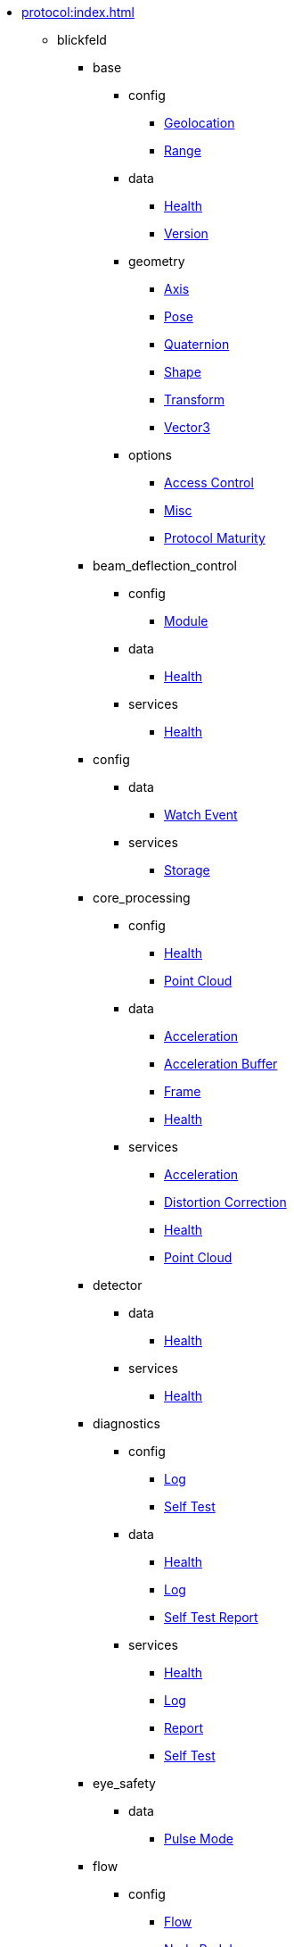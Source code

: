 * xref:protocol:index.adoc[]
** blickfeld
*** base
**** config
***** xref:protocol:blickfeld/base/config/geolocation.adoc[Geolocation]
***** xref:protocol:blickfeld/base/config/range.adoc[Range]
**** data
***** xref:protocol:blickfeld/base/data/health.adoc[Health]
***** xref:protocol:blickfeld/base/data/version.adoc[Version]
**** geometry
***** xref:protocol:blickfeld/base/geometry/axis.adoc[Axis]
***** xref:protocol:blickfeld/base/geometry/pose.adoc[Pose]
***** xref:protocol:blickfeld/base/geometry/quaternion.adoc[Quaternion]
***** xref:protocol:blickfeld/base/geometry/shape.adoc[Shape]
***** xref:protocol:blickfeld/base/geometry/transform.adoc[Transform]
***** xref:protocol:blickfeld/base/geometry/vector3.adoc[Vector3]
**** options
***** xref:protocol:blickfeld/base/options/access_control.adoc[Access Control]
***** xref:protocol:blickfeld/base/options/misc.adoc[Misc]
***** xref:protocol:blickfeld/base/options/protocol_maturity.adoc[Protocol Maturity]
*** beam_deflection_control
**** config
***** xref:protocol:blickfeld/beam_deflection_control/config/module.adoc[Module]
**** data
***** xref:protocol:blickfeld/beam_deflection_control/data/health.adoc[Health]
**** services
***** xref:protocol:blickfeld/beam_deflection_control/services/health.adoc[Health]
*** config
**** data
***** xref:protocol:blickfeld/config/data/watch_event.adoc[Watch Event]
**** services
***** xref:protocol:blickfeld/config/services/storage.adoc[Storage]
*** core_processing
**** config
***** xref:protocol:blickfeld/core_processing/config/health.adoc[Health]
***** xref:protocol:blickfeld/core_processing/config/point_cloud.adoc[Point Cloud]
**** data
***** xref:protocol:blickfeld/core_processing/data/acceleration.adoc[Acceleration]
***** xref:protocol:blickfeld/core_processing/data/acceleration_buffer.adoc[Acceleration Buffer]
***** xref:protocol:blickfeld/core_processing/data/frame.adoc[Frame]
***** xref:protocol:blickfeld/core_processing/data/health.adoc[Health]
**** services
***** xref:protocol:blickfeld/core_processing/services/acceleration.adoc[Acceleration]
***** xref:protocol:blickfeld/core_processing/services/distortion_correction.adoc[Distortion Correction]
***** xref:protocol:blickfeld/core_processing/services/health.adoc[Health]
***** xref:protocol:blickfeld/core_processing/services/point_cloud.adoc[Point Cloud]
*** detector
**** data
***** xref:protocol:blickfeld/detector/data/health.adoc[Health]
**** services
***** xref:protocol:blickfeld/detector/services/health.adoc[Health]
*** diagnostics
**** config
***** xref:protocol:blickfeld/diagnostics/config/log.adoc[Log]
***** xref:protocol:blickfeld/diagnostics/config/self_test.adoc[Self Test]
**** data
***** xref:protocol:blickfeld/diagnostics/data/health.adoc[Health]
***** xref:protocol:blickfeld/diagnostics/data/log.adoc[Log]
***** xref:protocol:blickfeld/diagnostics/data/self_test_report.adoc[Self Test Report]
**** services
***** xref:protocol:blickfeld/diagnostics/services/health.adoc[Health]
***** xref:protocol:blickfeld/diagnostics/services/log.adoc[Log]
***** xref:protocol:blickfeld/diagnostics/services/report.adoc[Report]
***** xref:protocol:blickfeld/diagnostics/services/self_test.adoc[Self Test]
*** eye_safety
**** data
***** xref:protocol:blickfeld/eye_safety/data/pulse_mode.adoc[Pulse Mode]
*** flow
**** config
***** xref:protocol:blickfeld/flow/config/flow.adoc[Flow]
***** xref:protocol:blickfeld/flow/config/node_red_json.adoc[Node Red Json]
**** services
***** xref:protocol:blickfeld/flow/services/credentials.adoc[Credentials]
***** xref:protocol:blickfeld/flow/services/flow.adoc[Flow]
***** xref:protocol:blickfeld/flow/services/settings.adoc[Settings]
*** hardware
**** config
***** xref:protocol:blickfeld/hardware/config/identification.adoc[Identification]
**** services
***** xref:protocol:blickfeld/hardware/services/compute_module.adoc[Compute Module]
***** xref:protocol:blickfeld/hardware/services/device_operation.adoc[Device Operation]
***** xref:protocol:blickfeld/hardware/services/identification.adoc[Identification]
*** laser
**** data
***** xref:protocol:blickfeld/laser/data/health.adoc[Health]
***** xref:protocol:blickfeld/laser/data/mode.adoc[Mode]
**** services
***** xref:protocol:blickfeld/laser/services/health.adoc[Health]
*** percept_pipeline
**** config
***** xref:protocol:blickfeld/percept_pipeline/config/background_subtraction.adoc[Background Subtraction]
***** xref:protocol:blickfeld/percept_pipeline/config/classification.adoc[Classification]
***** xref:protocol:blickfeld/percept_pipeline/config/clustering.adoc[Clustering]
***** xref:protocol:blickfeld/percept_pipeline/config/data_source.adoc[Data Source]
***** xref:protocol:blickfeld/percept_pipeline/config/object_size.adoc[Object Size]
***** xref:protocol:blickfeld/percept_pipeline/config/perception.adoc[Perception]
***** xref:protocol:blickfeld/percept_pipeline/config/point_cloud_filter.adoc[Point Cloud Filter]
***** xref:protocol:blickfeld/percept_pipeline/config/tracking.adoc[Tracking]
***** xref:protocol:blickfeld/percept_pipeline/config/zone_algorithm.adoc[Zone Algorithm]
**** data
***** xref:protocol:blickfeld/percept_pipeline/data/coordinate_system.adoc[Coordinate System]
***** xref:protocol:blickfeld/percept_pipeline/data/health.adoc[Health]
***** xref:protocol:blickfeld/percept_pipeline/data/point_cloud_type.adoc[Point Cloud Type]
***** xref:protocol:blickfeld/percept_pipeline/data/point_type.adoc[Point Type]
***** xref:protocol:blickfeld/percept_pipeline/data/state.adoc[State]
**** services
***** xref:protocol:blickfeld/percept_pipeline/services/data_source.adoc[Data Source]
***** xref:protocol:blickfeld/percept_pipeline/services/health.adoc[Health]
***** xref:protocol:blickfeld/percept_pipeline/services/perception.adoc[Perception]
***** xref:protocol:blickfeld/percept_pipeline/services/zone.adoc[Zone]
*** percept_processing
**** data
***** xref:protocol:blickfeld/percept_processing/data/data_type.adoc[Data Type]
***** xref:protocol:blickfeld/percept_processing/data/detected_object.adoc[Detected Object]
***** xref:protocol:blickfeld/percept_processing/data/health.adoc[Health]
***** xref:protocol:blickfeld/percept_processing/data/objects.adoc[Objects]
***** xref:protocol:blickfeld/percept_processing/data/state.adoc[State]
***** xref:protocol:blickfeld/percept_processing/data/states.adoc[States]
***** xref:protocol:blickfeld/percept_processing/data/volume_map.adoc[Volume Map]
**** services
***** xref:protocol:blickfeld/percept_processing/services/health.adoc[Health]
***** xref:protocol:blickfeld/percept_processing/services/objects.adoc[Objects]
***** xref:protocol:blickfeld/percept_processing/services/pipeline.adoc[Pipeline]
***** xref:protocol:blickfeld/percept_processing/services/point_cloud.adoc[Point Cloud]
***** xref:protocol:blickfeld/percept_processing/services/states.adoc[States]
***** xref:protocol:blickfeld/percept_processing/services/volume_map.adoc[Volume Map]
*** percept_toolkit
**** data
***** xref:protocol:blickfeld/percept_toolkit/data/health.adoc[Health]
**** services
***** xref:protocol:blickfeld/percept_toolkit/services/geometry.adoc[Geometry]
***** xref:protocol:blickfeld/percept_toolkit/services/health.adoc[Health]
*** push
**** config
***** xref:protocol:blickfeld/push/config/authentication.adoc[Authentication]
***** xref:protocol:blickfeld/push/config/destination.adoc[Destination]
***** xref:protocol:blickfeld/push/config/payload.adoc[Payload]
***** xref:protocol:blickfeld/push/config/push.adoc[Push]
**** data
***** xref:protocol:blickfeld/push/data/health.adoc[Health]
***** xref:protocol:blickfeld/push/data/status.adoc[Status]
**** services
***** xref:protocol:blickfeld/push/services/destination.adoc[Destination]
***** xref:protocol:blickfeld/push/services/health.adoc[Health]
***** xref:protocol:blickfeld/push/services/push.adoc[Push]
*** secure
**** config
***** xref:protocol:blickfeld/secure/config/account.adoc[Account]
***** xref:protocol:blickfeld/secure/config/application_key.adoc[Application Key]
***** xref:protocol:blickfeld/secure/config/certificate.adoc[Certificate]
***** xref:protocol:blickfeld/secure/config/device_credentials.adoc[Device Credentials]
***** xref:protocol:blickfeld/secure/config/firewall.adoc[Firewall]
***** xref:protocol:blickfeld/secure/config/private_key.adoc[Private Key]
***** xref:protocol:blickfeld/secure/config/public_key.adoc[Public Key]
**** data
***** xref:protocol:blickfeld/secure/data/health.adoc[Health]
**** services
***** xref:protocol:blickfeld/secure/services/account.adoc[Account]
***** xref:protocol:blickfeld/secure/services/application_key.adoc[Application Key]
***** xref:protocol:blickfeld/secure/services/authentication.adoc[Authentication]
***** xref:protocol:blickfeld/secure/services/device_credentials.adoc[Device Credentials]
***** xref:protocol:blickfeld/secure/services/firewall.adoc[Firewall]
***** xref:protocol:blickfeld/secure/services/health.adoc[Health]
***** xref:protocol:blickfeld/secure/services/session.adoc[Session]
*** system
**** config
***** xref:protocol:blickfeld/system/config/device.adoc[Device]
***** xref:protocol:blickfeld/system/config/network.adoc[Network]
***** xref:protocol:blickfeld/system/config/scan_pattern.adoc[Scan Pattern]
***** xref:protocol:blickfeld/system/config/time_synchronization.adoc[Time Synchronization]
**** data
***** xref:protocol:blickfeld/system/data/firmware.adoc[Firmware]
***** xref:protocol:blickfeld/system/data/health.adoc[Health]
***** xref:protocol:blickfeld/system/data/network_status.adoc[Network Status]
***** xref:protocol:blickfeld/system/data/scan_pattern.adoc[Scan Pattern]
**** services
***** xref:protocol:blickfeld/system/services/firmware.adoc[Firmware]
***** xref:protocol:blickfeld/system/services/health.adoc[Health]
***** xref:protocol:blickfeld/system/services/network.adoc[Network]
***** xref:protocol:blickfeld/system/services/scan_pattern.adoc[Scan Pattern]
***** xref:protocol:blickfeld/system/services/time_synchronization.adoc[Time Synchronization]
